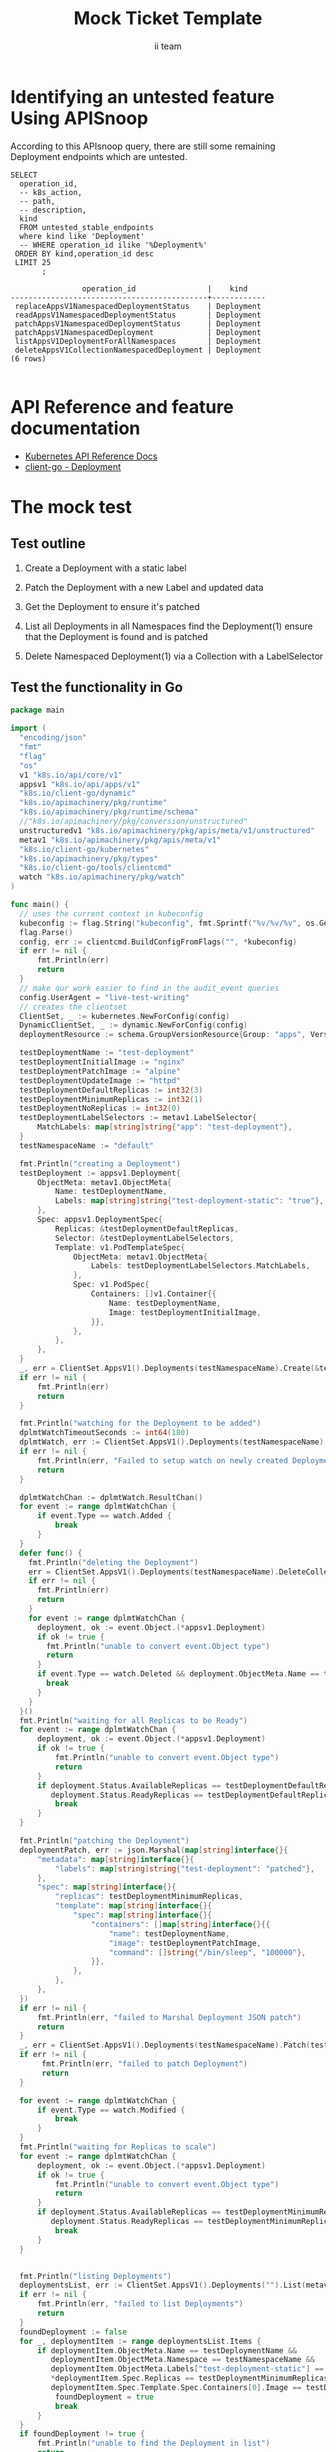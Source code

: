 # -*- ii: apisnoop; -*-
#+TITLE: Mock Ticket Template
#+AUTHOR: ii team
#+TODO: TODO(t) NEXT(n) IN-PROGRESS(i) BLOCKED(b) | DONE(d)
#+OPTIONS: toc:nil tags:nil todo:nil
#+EXPORT_SELECT_TAGS: export
* TODO [0%] In-Cluster Setup                                    :neverexport:
  :PROPERTIES:
  :LOGGING:  nil
  :END:
** TODO Connect demo to right eye

   #+begin_src tmate :session foo:hello :eval never-export
     echo "What parts of Kubernetes do you depend on $USER?"
   #+end_src
** Tilt Up
   #+begin_src tmate :session foo:hello :eval never-export
     cd ~/apisnoop
     tilt up --host 0.0.0.0
   #+end_src
** TODO Verify Pods Running
   #+begin_src shell
     kubectl get pods
   #+end_src

   #+RESULTS:
   #+begin_example
   NAME                                    READY   STATUS    RESTARTS   AGE
   apisnoop-auditlogger-86dcf97749-nb2rp   1/1     Running   1          6d23h
   hasura-7c5775fc95-rmp28                 1/1     Running   1          6d23h
   kubemacs-0                              1/1     Running   1          6d23h
   pgadmin-78b7448594-bmvxl                1/1     Running   0          6d23h
   postgres-6dbf95b969-hpr7k               1/1     Running   0          6d23h
   webapp-5bd67b658b-fc6pr                 1/1     Running   0          6d23h
   #+end_example

** TODO Check it all worked

   #+begin_src sql-mode :results replace
     \d+
   #+end_src

   #+RESULTS:
   #+begin_SRC example
                                                                              List of relations
    Schema |               Name               |       Type        |  Owner   |  Size   |                                    Description                                    
   --------+----------------------------------+-------------------+----------+---------+-----------------------------------------------------------------------------------
    public | api_operation                    | view              | apisnoop | 0 bytes | 
    public | api_operation_material           | materialized view | apisnoop | 3056 kB | details on each operation_id as taken from the openAPI spec
    public | api_operation_parameter_material | materialized view | apisnoop | 5008 kB | the parameters for each operation_id in open API spec
    public | audit_event                      | view              | apisnoop | 0 bytes | a record for each audit event in an audit log
    public | bucket_job_swagger               | table             | apisnoop | 3128 kB | metadata for audit events  and their respective swagger.json
    public | endpoint_coverage                | view              | apisnoop | 0 bytes | the test hits and conformance test hits per operation_id & other useful details
    public | endpoint_coverage_material       | materialized view | apisnoop | 144 kB  | 
    public | endpoints_hit_by_new_test        | view              | apisnoop | 0 bytes | list endpoints hit during our live auditing alongside their current test coverage
    public | projected_change_in_coverage     | view              | apisnoop | 0 bytes | overview of coverage stats if the e2e suite included your tests
    public | raw_audit_event                  | table             | apisnoop | 4405 MB | a record for each audit event in an audit log
    public | stable_endpoint_stats            | view              | apisnoop | 0 bytes | coverage stats for entire test run, looking only at its stable endpoints
    public | tests                            | view              | apisnoop | 0 bytes | 
    public | untested_stable_core_endpoints   | view              | apisnoop | 0 bytes | list stable core endpoints not hit by any tests, according to their test run
    public | useragents                       | view              | apisnoop | 0 bytes | 
   (14 rows)

   #+end_SRC

** TODO Check current coverage
   #+NAME: stable endpoint stats
   #+begin_src sql-mode
     select * from stable_endpoint_stats where job != 'live';
   #+end_src

   #+RESULTS: stable endpoint stats
   #+begin_SRC example
            job         |    date    | total_endpoints | test_hits | conf_hits | percent_tested | percent_conf_tested 
   ---------------------+------------+-----------------+-----------+-----------+----------------+---------------------
    1229108788603129860 | 2020-02-16 |             438 |       190 |       138 |          43.38 |               31.51
   (1 row)

   #+end_SRC

* Identifying an untested feature Using APISnoop                     :export:

According to this APIsnoop query, there are still some remaining Deployment endpoints which are untested.

  #+NAME: untested_stable_core_endpoints
  #+begin_src sql-mode :eval never-export :exports both :session none
    SELECT
      operation_id,
      -- k8s_action,
      -- path,
      -- description,
      kind
      FROM untested_stable_endpoints
      where kind like 'Deployment'
      -- WHERE operation_id ilike '%Deployment%'
     ORDER BY kind,operation_id desc
     LIMIT 25
           ;
  #+end_src

 #+RESULTS: untested_stable_core_endpoints
 #+begin_SRC example
                 operation_id                |    kind    
 --------------------------------------------+------------
  replaceAppsV1NamespacedDeploymentStatus    | Deployment
  readAppsV1NamespacedDeploymentStatus       | Deployment
  patchAppsV1NamespacedDeploymentStatus      | Deployment
  patchAppsV1NamespacedDeployment            | Deployment
  listAppsV1DeploymentForAllNamespaces       | Deployment
  deleteAppsV1CollectionNamespacedDeployment | Deployment
 (6 rows)

 #+end_SRC

* API Reference and feature documentation                            :export:
- [[https://kubernetes.io/docs/reference/kubernetes-api/][Kubernetes API Reference Docs]]
- [[https://github.com/kubernetes/client-go/blob/master/kubernetes/typed/core/v1/Deployment.go][client-go - Deployment]] 

* The mock test                                                      :export:
** Test outline
1. Create a Deployment with a static label

2. Patch the Deployment with a new Label and updated data

3. Get the Deployment to ensure it's patched

4. List all Deployments in all Namespaces
   find the Deployment(1)
   ensure that the Deployment is found and is patched

5. Delete Namespaced Deployment(1) via a Collection with a LabelSelector

** Test the functionality in Go
   #+begin_src go
     package main

     import (
       "encoding/json"
       "fmt"
       "flag"
       "os"
       v1 "k8s.io/api/core/v1"
       appsv1 "k8s.io/api/apps/v1"
       "k8s.io/client-go/dynamic"
       "k8s.io/apimachinery/pkg/runtime"
       "k8s.io/apimachinery/pkg/runtime/schema"
       //"k8s.io/apimachinery/pkg/conversion/unstructured"
       unstructuredv1 "k8s.io/apimachinery/pkg/apis/meta/v1/unstructured"
       metav1 "k8s.io/apimachinery/pkg/apis/meta/v1"
       "k8s.io/client-go/kubernetes"
       "k8s.io/apimachinery/pkg/types"
       "k8s.io/client-go/tools/clientcmd"
       watch "k8s.io/apimachinery/pkg/watch"
     )

     func main() {
       // uses the current context in kubeconfig
       kubeconfig := flag.String("kubeconfig", fmt.Sprintf("%v/%v/%v", os.Getenv("HOME"), ".kube", "config"), "(optional) absolute path to the kubeconfig file")
       flag.Parse()
       config, err := clientcmd.BuildConfigFromFlags("", *kubeconfig)
       if err != nil {
           fmt.Println(err)
           return
       }
       // make our work easier to find in the audit_event queries
       config.UserAgent = "live-test-writing"
       // creates the clientset
       ClientSet, _ := kubernetes.NewForConfig(config)
       DynamicClientSet, _ := dynamic.NewForConfig(config)
       deploymentResource := schema.GroupVersionResource{Group: "apps", Version: "v1", Resource: "deployments"}

       testDeploymentName := "test-deployment"
       testDeploymentInitialImage := "nginx"
       testDeploymentPatchImage := "alpine"
       testDeploymentUpdateImage := "httpd"
       testDeploymentDefaultReplicas := int32(3)
       testDeploymentMinimumReplicas := int32(1)
       testDeploymentNoReplicas := int32(0)
       testDeploymentLabelSelectors := metav1.LabelSelector{
           MatchLabels: map[string]string{"app": "test-deployment"},
       }
       testNamespaceName := "default"

       fmt.Println("creating a Deployment")
       testDeployment := appsv1.Deployment{
           ObjectMeta: metav1.ObjectMeta{
               Name: testDeploymentName,
               Labels: map[string]string{"test-deployment-static": "true"},
           },
           Spec: appsv1.DeploymentSpec{
               Replicas: &testDeploymentDefaultReplicas,
               Selector: &testDeploymentLabelSelectors,
               Template: v1.PodTemplateSpec{
                   ObjectMeta: metav1.ObjectMeta{
                       Labels: testDeploymentLabelSelectors.MatchLabels,
                   },
                   Spec: v1.PodSpec{
                       Containers: []v1.Container{{
                           Name: testDeploymentName,
                           Image: testDeploymentInitialImage,
                       }},
                   },
               },
           },
       }
       _, err = ClientSet.AppsV1().Deployments(testNamespaceName).Create(&testDeployment)
       if err != nil {
           fmt.Println(err)
           return
       }

       fmt.Println("watching for the Deployment to be added")
       dplmtWatchTimeoutSeconds := int64(180)
       dplmtWatch, err := ClientSet.AppsV1().Deployments(testNamespaceName).Watch(metav1.ListOptions{LabelSelector: "test-deployment-static=true", TimeoutSeconds: &dplmtWatchTimeoutSeconds})
       if err != nil {
           fmt.Println(err, "Failed to setup watch on newly created Deployment")
           return
       }

       dplmtWatchChan := dplmtWatch.ResultChan()
       for event := range dplmtWatchChan {
           if event.Type == watch.Added {
               break
           }
       }
       defer func() {
         fmt.Println("deleting the Deployment")
         err = ClientSet.AppsV1().Deployments(testNamespaceName).DeleteCollection(&metav1.DeleteOptions{}, metav1.ListOptions{LabelSelector: "test-deployment-static=true"})
         if err != nil {
           fmt.Println(err)
           return
         }
         for event := range dplmtWatchChan {
           deployment, ok := event.Object.(*appsv1.Deployment)
           if ok != true {
             fmt.Println("unable to convert event.Object type")
             return
           }
           if event.Type == watch.Deleted && deployment.ObjectMeta.Name == testDeploymentName {
             break
           }
         }
       }()
       fmt.Println("waiting for all Replicas to be Ready")
       for event := range dplmtWatchChan {
           deployment, ok := event.Object.(*appsv1.Deployment)
           if ok != true {
               fmt.Println("unable to convert event.Object type")
               return
           }
           if deployment.Status.AvailableReplicas == testDeploymentDefaultReplicas &&
              deployment.Status.ReadyReplicas == testDeploymentDefaultReplicas {
               break
           }
       }

       fmt.Println("patching the Deployment")
       deploymentPatch, err := json.Marshal(map[string]interface{}{
           "metadata": map[string]interface{}{
               "labels": map[string]string{"test-deployment": "patched"},
           },
           "spec": map[string]interface{}{
               "replicas": testDeploymentMinimumReplicas,
               "template": map[string]interface{}{
                   "spec": map[string]interface{}{
                       "containers": []map[string]interface{}{{
                           "name": testDeploymentName,
                           "image": testDeploymentPatchImage,
                           "command": []string{"/bin/sleep", "100000"},
                       }},
                   },
               },
           },
       })
       if err != nil {
           fmt.Println(err, "failed to Marshal Deployment JSON patch")
           return
       }
       _, err = ClientSet.AppsV1().Deployments(testNamespaceName).Patch(testDeploymentName, types.StrategicMergePatchType, []byte(deploymentPatch))
       if err != nil {
            fmt.Println(err, "failed to patch Deployment")
            return
       }

       for event := range dplmtWatchChan {
           if event.Type == watch.Modified {
               break
           }
       }
       fmt.Println("waiting for Replicas to scale")
       for event := range dplmtWatchChan {
           deployment, ok := event.Object.(*appsv1.Deployment)
           if ok != true {
               fmt.Println("unable to convert event.Object type")
               return
           }
           if deployment.Status.AvailableReplicas == testDeploymentMinimumReplicas &&
              deployment.Status.ReadyReplicas == testDeploymentMinimumReplicas {
               break
           }
       }


       fmt.Println("listing Deployments")
       deploymentsList, err := ClientSet.AppsV1().Deployments("").List(metav1.ListOptions{LabelSelector: "test-deployment-static=true"})
       if err != nil {
           fmt.Println(err, "failed to list Deployments")
           return
       }
       foundDeployment := false
       for _, deploymentItem := range deploymentsList.Items {
           if deploymentItem.ObjectMeta.Name == testDeploymentName &&
              deploymentItem.ObjectMeta.Namespace == testNamespaceName &&
              deploymentItem.ObjectMeta.Labels["test-deployment-static"] == "true" &&
              ,*deploymentItem.Spec.Replicas == testDeploymentMinimumReplicas &&
              deploymentItem.Spec.Template.Spec.Containers[0].Image == testDeploymentPatchImage {
               foundDeployment = true
               break
           }
       }
       if foundDeployment != true {
           fmt.Println("unable to find the Deployment in list")
           return
       }

       fmt.Println("updating the DeploymentStatus")
       testDeploymentUpdate := testDeployment
       testDeploymentUpdate.ObjectMeta.Labels["test-deployment"] = "updated"
       testDeploymentUpdate.Spec.Template.Spec.Containers[0].Image = testDeploymentUpdateImage
       testDeploymentDefaultReplicasPointer := &testDeploymentDefaultReplicas
       testDeploymentUpdate.Spec.Replicas = testDeploymentDefaultReplicasPointer
       testDeploymentUpdate.Status.ReadyReplicas = testDeploymentNoReplicas
       testDeploymentUpdateUnstructuredMap, err := runtime.DefaultUnstructuredConverter.ToUnstructured(&testDeploymentUpdate)
       if err != nil {
           fmt.Println(err, "failed to convert to unstructured")
       }
       testDeploymentUpdateUnstructured := unstructuredv1.Unstructured{
           Object: testDeploymentUpdateUnstructuredMap,
       }
	     // currently this hasn't been able to hit the endpoint replaceAppsV1NamespacedDeploymentStatus
       _, err = DynamicClientSet.Resource(deploymentResource).Namespace(testNamespaceName).Update(&testDeploymentUpdateUnstructured, metav1.UpdateOptions{})//, "status")
       if err != nil {
           fmt.Println(err, "failed to update the DeploymentStatus")
           return
       }
       for event := range dplmtWatchChan {
           if event.Type == watch.Modified {
               break
           }
       }

       fmt.Println("fetching the DeploymentStatus")
       deploymentGetUnstructured, err := DynamicClientSet.Resource(deploymentResource).Namespace(testNamespaceName).Get(testDeploymentName, metav1.GetOptions{}, "status")
       if err != nil {
           fmt.Println(err, "failed to fetch the Deployment")
           return
       }
       deploymentGet := appsv1.Deployment{}
       err = runtime.DefaultUnstructuredConverter.FromUnstructured(deploymentGetUnstructured.Object, &deploymentGet)
       if err != nil {
           fmt.Println(err, "failed to convert the unstructured response to a Deployment")
           return
       }
       if ! (deploymentGet.Spec.Template.Spec.Containers[0].Image == testDeploymentUpdateImage || deploymentGet.Status.ReadyReplicas == testDeploymentNoReplicas || deploymentGet.ObjectMeta.Labels["test-deployment"] == "updated") {
           fmt.Println("failed to update the Deployment (did not return correct values)")
           return
       }
       for event := range dplmtWatchChan {
           if event.Type == watch.Modified {
               break
           }
       }
       for event := range dplmtWatchChan {
           deployment, ok := event.Object.(*appsv1.Deployment)
           if ok != true {
               fmt.Println("failed to convert event Object to a Deployment")
               return
           }
           if deployment.Status.ReadyReplicas == testDeploymentDefaultReplicas {
               break
           }
       }

       fmt.Println("patching the DeploymentStatus")
       deploymentStatusPatch, err := json.Marshal(map[string]interface{}{
           "metadata": map[string]interface{}{
               "labels": map[string]string{"test-deployment": "patched-status"},
           },
           "status": map[string]interface{}{
               "readyReplicas": testDeploymentNoReplicas,
           },
       })
       if err != nil {
           fmt.Println(err, "failed to Marshal Deployment JSON patch")
           return
       }
       DynamicClientSet.Resource(deploymentResource).Namespace(testNamespaceName).Patch(testDeploymentName, types.StrategicMergePatchType, []byte(deploymentStatusPatch), metav1.PatchOptions{}, "status")

       fmt.Println("fetching the DeploymentStatus")
       deploymentGetUnstructured, err = DynamicClientSet.Resource(deploymentResource).Namespace(testNamespaceName).Get(testDeploymentName, metav1.GetOptions{}, "status")
       if err != nil {
           fmt.Println(err, "failed to fetch the DeploymentStatus")
           return
       }
       deploymentGet = appsv1.Deployment{}
       err = runtime.DefaultUnstructuredConverter.FromUnstructured(deploymentGetUnstructured.Object, &deploymentGet)
       if err != nil {
           fmt.Println(err, "failed to convert the unstructured response to a Deployment")
           return
       }
       if ! (deploymentGet.Spec.Template.Spec.Containers[0].Image == testDeploymentUpdateImage || deploymentGet.Status.ReadyReplicas == 0 || deploymentGet.ObjectMeta.Labels["test-deployment"] == "patched-status") {
           fmt.Println("failed to update the Deployment (did not return correct values)")
           return
       }
       for event := range dplmtWatchChan {
           if event.Type == watch.Modified {
               break
           }
       }
       for event := range dplmtWatchChan {
           deployment, ok := event.Object.(*appsv1.Deployment)
           if ok != true {
               fmt.Println("failed to convert event Object to a Deployment")
               return
           }
           if deployment.Status.ReadyReplicas == testDeploymentDefaultReplicas {
               break
           }
       }

       // write test here
       fmt.Println("[status] complete")
     }
   #+end_src

   #+RESULTS:
   #+begin_src go
   creating a Deployment
   watching for the Deployment to be added
   waiting for all Replicas to be Ready
   patching the Deployment
   waiting for Replicas to scale
   listing Deployments
   updating the DeploymentStatus
   fetching the DeploymentStatus
   patching the DeploymentStatus
   fetching the DeploymentStatus
   [status] complete
   deleting the Deployment
   #+end_src

* Verifying increase it coverage with APISnoop                       :export:
Discover useragents:
  #+begin_src sql-mode :eval never-export :exports both :session none
    select distinct useragent from audit_event where bucket='apisnoop' and useragent not like 'kube%' and useragent not like 'coredns%' and useragent not like 'kindnetd%' and useragent like 'live%';
  #+end_src

  #+RESULTS:
  #+begin_SRC example
       useragent     
  -------------------
   live-test-writing
  (1 row)

  #+end_SRC

List endpoints hit by the test:
#+begin_src sql-mode :exports both :session none
select * from endpoints_hit_by_new_test where useragent like 'live%'; 
#+end_src

#+RESULTS:
#+begin_SRC example
     useragent     |                operation_id                | hit_by_ete | hit_by_new_test 
-------------------+--------------------------------------------+------------+-----------------
 live-test-writing | createAppsV1NamespacedDeployment           | t          |               1
 live-test-writing | deleteAppsV1CollectionNamespacedDeployment | f          |               1
 live-test-writing | listAppsV1DeploymentForAllNamespaces       | f          |               1
 live-test-writing | listAppsV1NamespacedDeployment             | t          |               1
 live-test-writing | patchAppsV1NamespacedDeployment            | f          |               1
 live-test-writing | patchAppsV1NamespacedDeploymentStatus      | f          |               1
 live-test-writing | readAppsV1NamespacedDeploymentStatus       | f          |               2
 live-test-writing | replaceAppsV1NamespacedDeployment          | t          |               1
(8 rows)

#+end_SRC

Display endpoint coverage change:
  #+begin_src sql-mode :eval never-export :exports both :session none
    select * from projected_change_in_coverage;
  #+end_src

  #+RESULTS:
  #+begin_SRC example
     category    | total_endpoints | old_coverage | new_coverage | change_in_number 
  ---------------+-----------------+--------------+--------------+------------------
   test_coverage |             445 |          181 |          186 |                5
  (1 row)

  #+end_SRC

* Final notes :export:
If a test with these calls gets merged, **test coverage will go up by 5 points**

This test is also created with the goal of conformance promotion.

-----  
/sig testing  

/sig architecture  

/area conformance  

* Options :neverexport:
** Delete all events after postgres initialization
   #+begin_src sql-mode :eval never-export :exports both :session none
   delete from audit_event where bucket = 'apisnoop' and job='live';
   #+end_src

   #+RESULTS:
   #+begin_SRC example
   DELETE 19526
   #+end_SRC

* Open Tasks
  Set any open tasks here, using org-todo
** DONE Live Your Best Life
* Footnotes                                                     :neverexport:
  :PROPERTIES:
  :CUSTOM_ID: footnotes
  :END:
